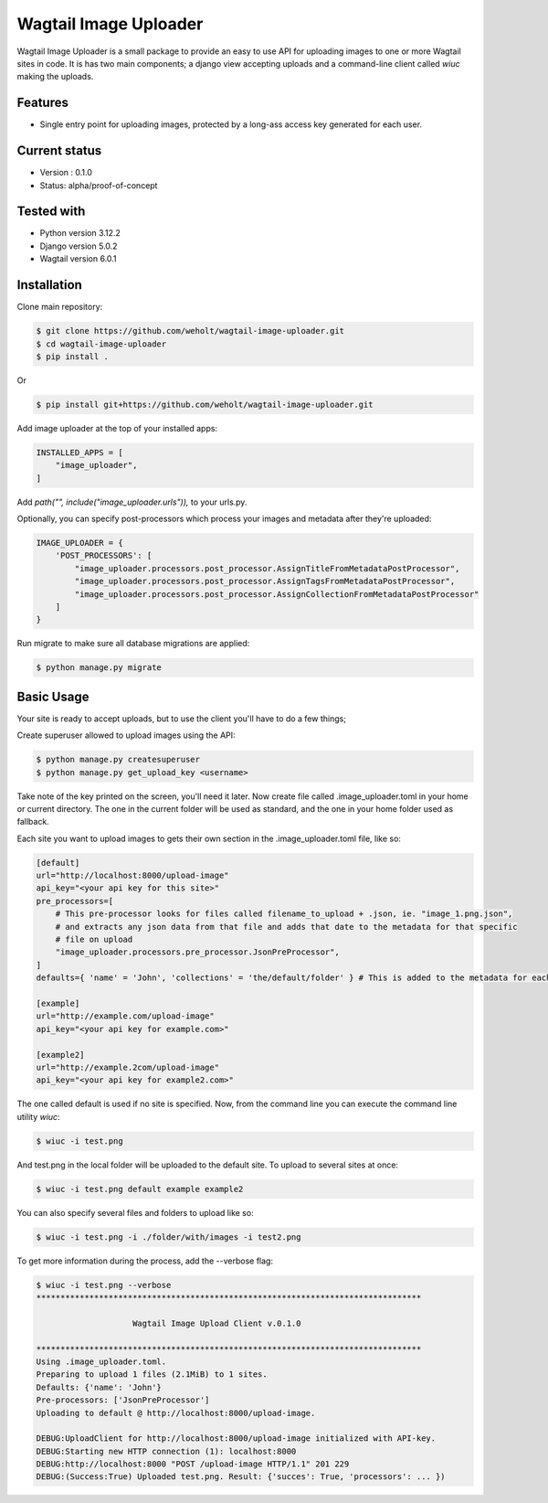 ***********************
Wagtail Image Uploader
***********************

Wagtail Image Uploader is a small package to provide an easy to use API for uploading images to one or more Wagtail sites in code.
It is has two main components; a django view accepting uploads and a command-line client called `wiuc` making the uploads.

Features
--------

* Single entry point for uploading images, protected by a long-ass access key generated for each user.

Current status
--------------

* Version : 0.1.0
* Status: alpha/proof-of-concept

Tested with
------------

* Python version 3.12.2
* Django version 5.0.2
* Wagtail version 6.0.1

Installation
------------

Clone main repository:

.. code-block:: bash

    $ git clone https://github.com/weholt/wagtail-image-uploader.git
    $ cd wagtail-image-uploader
    $ pip install .

Or

.. code-block:: bash

    $ pip install git+https://github.com/weholt/wagtail-image-uploader.git

Add image uploader at the top of your installed apps:

.. code-block:: bash

    INSTALLED_APPS = [
        "image_uploader",
    ]

Add *path("", include("image_uploader.urls")),* to your urls.py.

Optionally, you can specify post-processors which process your images and metadata after they're uploaded:

.. code-block:: bash

    IMAGE_UPLOADER = {
        'POST_PROCESSORS': [
            "image_uploader.processors.post_processor.AssignTitleFromMetadataPostProcessor",
            "image_uploader.processors.post_processor.AssignTagsFromMetadataPostProcessor",
            "image_uploader.processors.post_processor.AssignCollectionFromMetadataPostProcessor"
        ]
    }

Run migrate to make sure all database migrations are applied:

.. code-block:: bash

    $ python manage.py migrate


Basic Usage
-----------

Your site is ready to accept uploads, but to use the client you'll have to do a few things;

Create superuser allowed to upload images using the API:

.. code-block:: bash

    $ python manage.py createsuperuser
    $ python manage.py get_upload_key <username>

Take note of the key printed on the screen, you'll need it later. Now create file called .image_uploader.toml in your home or current
directory. The one in the current folder will be used as standard, and the one in your home folder used as fallback.

Each site you want to upload images to gets their own section in the .image_uploader.toml file, like so:

.. code-block:: toml

    [default]
    url="http://localhost:8000/upload-image"
    api_key="<your api key for this site>"
    pre_processors=[
        # This pre-processor looks for files called filename_to_upload + .json, ie. "image_1.png.json",
        # and extracts any json data from that file and adds that date to the metadata for that specific
        # file on upload
        "image_uploader.processors.pre_processor.JsonPreProcessor",
    ]
    defaults={ 'name' = 'John', 'collections' = 'the/default/folder' } # This is added to the metadata for each file on upload

    [example]
    url="http://example.com/upload-image"
    api_key="<your api key for example.com>"

    [example2]
    url="http://example.2com/upload-image"
    api_key="<your api key for example2.com>"

The one called default is used if no site is specified. Now, from the command line you can execute the command line utility `wiuc`:

.. code-block:: bash

    $ wiuc -i test.png

And test.png in the local folder will be uploaded to the default site. To upload to several sites at once:

.. code-block:: bash

    $ wiuc -i test.png default example example2

You can also specify several files and folders to upload like so:

.. code-block:: bash

    $ wiuc -i test.png -i ./folder/with/images -i test2.png

To get more information during the process, add the --verbose flag:

.. code-block:: bash

    $ wiuc -i test.png --verbose
    ********************************************************************************

                        Wagtail Image Upload Client v.0.1.0

    ********************************************************************************
    Using .image_uploader.toml.
    Preparing to upload 1 files (2.1MiB) to 1 sites.
    Defaults: {'name': 'John'}
    Pre-processors: ['JsonPreProcessor']
    Uploading to default @ http://localhost:8000/upload-image.

    DEBUG:UploadClient for http://localhost:8000/upload-image initialized with API-key.
    DEBUG:Starting new HTTP connection (1): localhost:8000
    DEBUG:http://localhost:8000 "POST /upload-image HTTP/1.1" 201 229
    DEBUG:(Success:True) Uploaded test.png. Result: {'succes': True, 'processors': ... })
